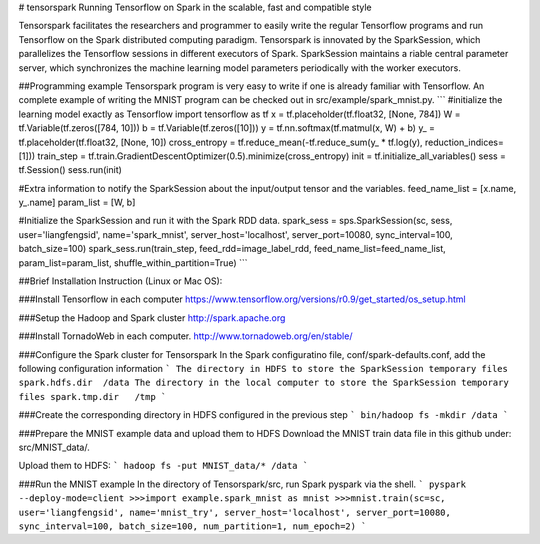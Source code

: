 # tensorspark
Running Tensorflow on Spark in the scalable, fast and compatible style

Tensorspark facilitates the researchers and programmer to easily write the regular Tensorflow programs and run Tensorflow on the Spark distributed computing paradigm. Tensorspark is innovated by the SparkSession, which  parallelizes the Tensorflow sessions in different executors of Spark. SparkSession maintains a riable central parameter server, which synchronizes the machine learning model parameters periodically with the worker executors. 

##Programming example
Tensorspark program is very easy to write if one is already familiar with Tensorflow. An complete example of writing the MNIST program can be checked out in src/example/spark_mnist.py.
```
#initialize the learning model exactly as Tensorflow
import tensorflow as tf
x = tf.placeholder(tf.float32, [None, 784])
W = tf.Variable(tf.zeros([784, 10]))
b = tf.Variable(tf.zeros([10]))
y = tf.nn.softmax(tf.matmul(x, W) + b)
y_ = tf.placeholder(tf.float32, [None, 10])
cross_entropy = tf.reduce_mean(-tf.reduce_sum(y_ * tf.log(y), reduction_indices=[1]))
train_step = tf.train.GradientDescentOptimizer(0.5).minimize(cross_entropy)
init = tf.initialize_all_variables()
sess = tf.Session()
sess.run(init)

#Extra information to notify the SparkSession about the input/output tensor and the variables.
feed_name_list = [x.name, y_.name]
param_list = [W, b]

#Initialize the SparkSession and run it with the Spark RDD data. 
spark_sess = sps.SparkSession(sc, sess, user='liangfengsid', name='spark_mnist', server_host='localhost', server_port=10080, sync_interval=100, batch_size=100)
spark_sess.run(train_step, feed_rdd=image_label_rdd, feed_name_list=feed_name_list, param_list=param_list, shuffle_within_partition=True)
```

##Brief Installation Instruction (Linux or Mac OS):

###Install Tensorflow in each computer
https://www.tensorflow.org/versions/r0.9/get_started/os_setup.html

###Setup the Hadoop and Spark cluster 
http://spark.apache.org

###Install TornadoWeb in each computer. 
http://www.tornadoweb.org/en/stable/

###Configure the Spark cluster for Tensorspark
In the Spark configuratino file, conf/spark-defaults.conf, add the following configuration information
```
The directory in HDFS to store the SparkSession temporary files
spark.hdfs.dir 	/data
The directory in the local computer to store the SparkSession temporary files
spark.tmp.dir 	/tmp
```

###Create the corresponding directory in HDFS configured in the previous step
```
bin/hadoop fs -mkdir /data
```

###Prepare the MNIST example data and upload them to HDFS
Download the MNIST train data file in this github under: src/MNIST_data/. 

Upload them to HDFS:
```
hadoop fs -put MNIST_data/* /data
```

###Run the MNIST example
In the directory of Tensorspark/src, run Spark pyspark via the shell.
```
pyspark --deploy-mode=client
>>>import example.spark_mnist as mnist
>>>mnist.train(sc=sc, user='liangfengsid', name='mnist_try', server_host='localhost', server_port=10080, sync_interval=100, batch_size=100, num_partition=1, num_epoch=2)
```





